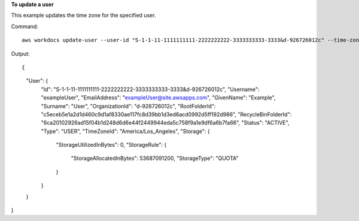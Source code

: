 **To update a user**

This example updates the time zone for the specified user.

Command::

  aws workdocs update-user --user-id "S-1-1-11-1111111111-2222222222-3333333333-3333&d-926726012c" --time-zone-id "America/Los_Angeles"

Output::

{
    "User": {
        "Id": "S-1-1-11-1111111111-2222222222-3333333333-3333&d-926726012c",
        "Username": "exampleUser",
        "EmailAddress": "exampleUser@site.awsapps.com",
        "GivenName": "Example",
        "Surname": "User",
        "OrganizationId": "d-926726012c",
        "RootFolderId": "c5eceb5e1a2d1d460c9d1af8330ae117fc8d39bb1d3ed6acd0992d5ff192d986",
        "RecycleBinFolderId": "6ca20102926ad15f04b1d248d6d6e44f2449944eda5c758f9a1e9df6a6b7fa66",
        "Status": "ACTIVE",
        "Type": "USER",
        "TimeZoneId": "America/Los_Angeles",
        "Storage": {
            "StorageUtilizedInBytes": 0,
            "StorageRule": {
                "StorageAllocatedInBytes": 53687091200,
                "StorageType": "QUOTA"
            }
        }
    }
}
